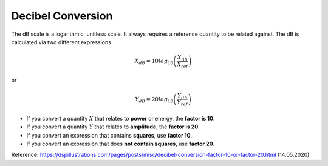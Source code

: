 .. _decibel-conversion:

Decibel Conversion
==================

The dB scale is a logarithmic, unitless scale. It always requires a reference quantity to be related against. The dB is calculated via two different expressions

.. math::

    X_{dB} = 10 log_{10} \left( \frac{X_{lin}}{X_{ref}} \right)

or

.. math::

    Y_{dB} = 20 log_{10} \left( \frac{Y_{lin}}{Y_{ref}} \right)

- If you convert a quantity :math:`X` that relates to **power** or energy, the **factor is 10**.
- If you convert a quantity :math:`Y` that relates to **amplitude**, the **factor is 20**.
- If you convert an expression that contains **squares**, use **factor 10**.
- If you convert an expression that does **not contain squares**, use **factor 20**.

Reference: https://dspillustrations.com/pages/posts/misc/decibel-conversion-factor-10-or-factor-20.html (14.05.2020)
